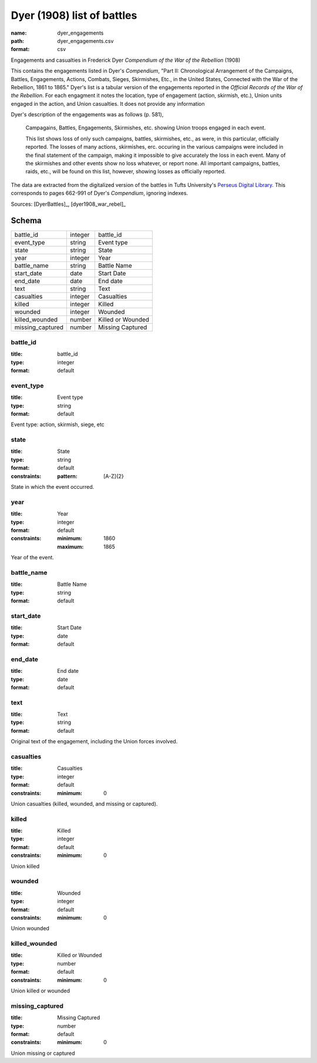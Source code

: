 ###########################
Dyer (1908) list of battles
###########################

:name: dyer_engagements
:path: dyer_engagements.csv
:format: csv

Engagements and casualties in Frederick Dyer *Compendium of the War of the Rebellion* (1908)

This contains the engagements listed in Dyer's *Compendium*, "Part II: Chronological Arrangement of the Campaigns, Battles, Engagements, Actions, Combats, Sieges, Skirmishes, Etc., in the United States, Connected with the War of the Rebellion, 1861 to 1865."
Dyer's list is a tabular version of the engagements reported in the *Official Records of the War of the Rebellion*.
For each engagment it notes the location, type of engagement (action, skirmish, etc.), Union units engaged in the action, and Union casualties. It does not provide any information 

Dyer's description of the engagements was as follows (p. 581),

  Campagains, Battles, Engagements, Skirmishes, etc. showing Union troops engaged in each event.

  This list shows loss of only such campaigns, battles, skirmishes, etc., as were, in this particular, officially reported. The losses of many actions, skirmishes, erc. occuring in the various campaigns were included in the final statement of the campaign, making it impossible to give accurately the loss in each event. Many of the skirmishes and other events show no loss whatever, or report none. All important campaigns, battles, raids, etc., will be found on this list, however, showing losses as officially reported.
  
The data are extracted from the digitalized version of the battles in Tufts University's `Perseus Digital Library <http://www.perseus.tufts.edu/hopper/text?doc=Perseus%3Atext%3A2001.05.0140>`__.
This corresponds to pages 662-991 of Dyer's *Compendium*, ignoring indexes.



Sources: [DyerBattles]_, [dyer1908_war_rebel]_


Schema
======



================  =======  =================
battle_id         integer  battle_id
event_type        string   Event type
state             string   State
year              integer  Year
battle_name       string   Battle Name
start_date        date     Start Date
end_date          date     End date
text              string   Text
casualties        integer  Casualties
killed            integer  Killed
wounded           integer  Wounded
killed_wounded    number   Killed or Wounded
missing_captured  number   Missing Captured
================  =======  =================

battle_id
---------

:title: battle_id
:type: integer
:format: default





       
event_type
----------

:title: Event type
:type: string
:format: default


Event type: action, skirmish, siege, etc


       
state
-----

:title: State
:type: string
:format: default
:constraints:
    :pattern: [A-Z]{2}
    

State in which the event occurred.


       
year
----

:title: Year
:type: integer
:format: default
:constraints:
    :minimum: 1860
    :maximum: 1865
    

Year of the event.


       
battle_name
-----------

:title: Battle Name
:type: string
:format: default





       
start_date
----------

:title: Start Date
:type: date
:format: default





       
end_date
--------

:title: End date
:type: date
:format: default





       
text
----

:title: Text
:type: string
:format: default


Original text of the engagement, including the Union forces involved.


       
casualties
----------

:title: Casualties
:type: integer
:format: default
:constraints:
    :minimum: 0
    

Union casualties (killed, wounded, and missing or captured).


       
killed
------

:title: Killed
:type: integer
:format: default
:constraints:
    :minimum: 0
    

Union killed


       
wounded
-------

:title: Wounded
:type: integer
:format: default
:constraints:
    :minimum: 0
    

Union wounded


       
killed_wounded
--------------

:title: Killed or Wounded
:type: number
:format: default
:constraints:
    :minimum: 0
    

Union killed or wounded


       
missing_captured
----------------

:title: Missing Captured
:type: number
:format: default
:constraints:
    :minimum: 0
    

Union missing or captured


       

